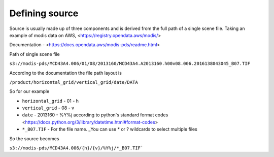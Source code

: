 Defining source
---------------

Source is usually made up of three components and is derived from the full path of a single scene file.
Taking an example of modis data on AWS, <https://registry.opendata.aws/modis/> 

Documentation - <https://docs.opendata.aws/modis-pds/readme.html>

Path of single scene file

``s3://modis-pds/MCD43A4.006/01/08/2013160/MCD43A4.A2013160.h00v08.006.2016138043045_B07.TIF``

According to the documentation the file path layout is

``/product/horizontal_grid/vertical_grid/date/DATA``

So for our example 

* ``horizontal_grid`` - 01 - h
* ``vertical_grid`` - 08 - v
* ``date`` - 2013160 - %Y%j according to python's standard format codes <https://docs.python.org/3/library/datetime.html#format-codes>
* ``*_B07.TIF`` - For the file name. _You can use * or ? wildcards to select multiple files

So the source becomes

``s3://modis-pds/MCD43A4.006/{h}/{v}/%Y%j/*_B07.TIF```